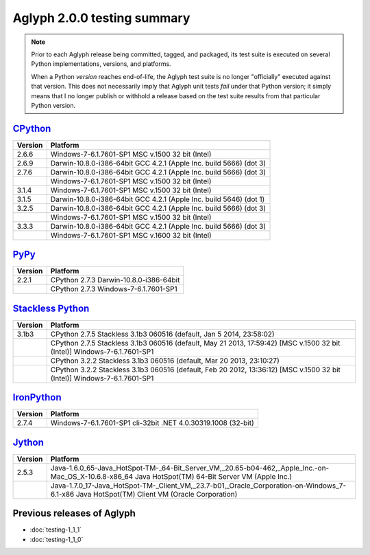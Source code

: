 ****************************
Aglyph 2.0.0 testing summary
****************************

.. versionchanged:: 2.0.0
   The Aglyph test suite is no longer executed under
   `Python 2.5 <http://www.python.org/download/releases/2.5/>`_, which reached
   end-of-life with the release of
   `Python 2.5.6 <http://www.python.org/download/releases/2.5.6/>`_ on May
   26th, 2011.

.. note::
   Prior to each Aglyph release being committed, tagged, and packaged, its test
   suite is executed on several Python implementations, versions, and
   platforms.

   When a Python *version* reaches end-of-life, the Aglyph test suite is no
   longer "officially" executed against that version. This does not necessarily
   imply that Aglyph unit tests *fail* under that Python version; it simply
   means that I no longer publish or withhold a release based on the test suite
   results from that particular Python version.

`CPython <http://www.python.org/>`_
===================================

+---------+--------------------------------------------------------------------+
| Version | Platform                                                           |
+=========+====================================================================+
| 2.6.6   | Windows-7-6.1.7601-SP1 MSC v.1500 32 bit (Intel)                   |
+---------+--------------------------------------------------------------------+
| 2.6.9   | Darwin-10.8.0-i386-64bit GCC 4.2.1 (Apple Inc. build 5666) (dot 3) |
+---------+--------------------------------------------------------------------+
| 2.7.6   | Darwin-10.8.0-i386-64bit GCC 4.2.1 (Apple Inc. build 5666) (dot 3) |
+---------+--------------------------------------------------------------------+
|         | Windows-7-6.1.7601-SP1 MSC v.1500 32 bit (Intel)                   |
+---------+--------------------------------------------------------------------+
| 3.1.4   | Windows-7-6.1.7601-SP1 MSC v.1500 32 bit (Intel)                   |
+---------+--------------------------------------------------------------------+
| 3.1.5   | Darwin-10.8.0-i386-64bit GCC 4.2.1 (Apple Inc. build 5646) (dot 1) |
+---------+--------------------------------------------------------------------+
| 3.2.5   | Darwin-10.8.0-i386-64bit GCC 4.2.1 (Apple Inc. build 5666) (dot 3) |
+---------+--------------------------------------------------------------------+
|         | Windows-7-6.1.7601-SP1 MSC v.1500 32 bit (Intel)                   |
+---------+--------------------------------------------------------------------+
| 3.3.3   | Darwin-10.8.0-i386-64bit GCC 4.2.1 (Apple Inc. build 5666) (dot 3) |
+---------+--------------------------------------------------------------------+
|         | Windows-7-6.1.7601-SP1 MSC v.1600 32 bit (Intel)                   |
+---------+--------------------------------------------------------------------+

`PyPy <http://pypy.org/>`_
==========================

+---------+--------------------------------------------------------------------+
| Version | Platform                                                           |
+=========+====================================================================+
| 2.2.1   | CPython 2.7.3 Darwin-10.8.0-i386-64bit                             |
+---------+--------------------------------------------------------------------+
|         | CPython 2.7.3 Windows-7-6.1.7601-SP1                               |
+---------+--------------------------------------------------------------------+

`Stackless Python <http://www.stackless.com/>`_
===============================================

+---------+--------------------------------------------------------------------------------------------------------------------------+
| Version | Platform                                                                                                                 |
+=========+==========================================================================================================================+
| 3.1b3   | CPython 2.7.5 Stackless 3.1b3 060516 (default, Jan  5 2014, 23:58:02)                                                    |
+---------+--------------------------------------------------------------------------------------------------------------------------+
|         | CPython 2.7.5 Stackless 3.1b3 060516 (default, May 21 2013, 17:59:42) [MSC v.1500 32 bit (Intel)] Windows-7-6.1.7601-SP1 |
+---------+--------------------------------------------------------------------------------------------------------------------------+
|         | CPython 3.2.2 Stackless 3.1b3 060516 (default, Mar 20 2013, 23:10:27)                                                    |
+---------+--------------------------------------------------------------------------------------------------------------------------+
|         | CPython 3.2.2 Stackless 3.1b3 060516 (default, Feb 20 2012, 13:36:12) [MSC v.1500 32 bit (Intel)] Windows-7-6.1.7601-SP1 |
+---------+--------------------------------------------------------------------------------------------------------------------------+

`IronPython <http://ironpython.net/>`_
======================================

+---------+--------------------------------------------------------------------+
| Version | Platform                                                           |
+=========+====================================================================+
| 2.7.4   | Windows-7-6.1.7601-SP1 cli-32bit .NET 4.0.30319.1008 (32-bit)      |
+---------+--------------------------------------------------------------------+

`Jython <http://www.jython.org/>`_
==================================

+---------+-----------------------------------------------------------------------------------------------------------------------------------------------------+
| Version | Platform                                                                                                                                            |
+=========+=====================================================================================================================================================+
| 2.5.3   | Java-1.6.0_65-Java_HotSpot-TM-_64-Bit_Server_VM,_20.65-b04-462,_Apple_Inc.-on-Mac_OS_X-10.6.8-x86_64 Java HotSpot(TM) 64-Bit Server VM (Apple Inc.) |
+---------+-----------------------------------------------------------------------------------------------------------------------------------------------------+
|         | Java-1.7.0_17-Java_HotSpot-TM-_Client_VM,_23.7-b01,_Oracle_Corporation-on-Windows_7-6.1-x86 Java HotSpot(TM) Client VM (Oracle Corporation)         |
+---------+-----------------------------------------------------------------------------------------------------------------------------------------------------+

Previous releases of Aglyph
===========================

* :doc:`testing-1_1_1`
* :doc:`testing-1_1_0`

